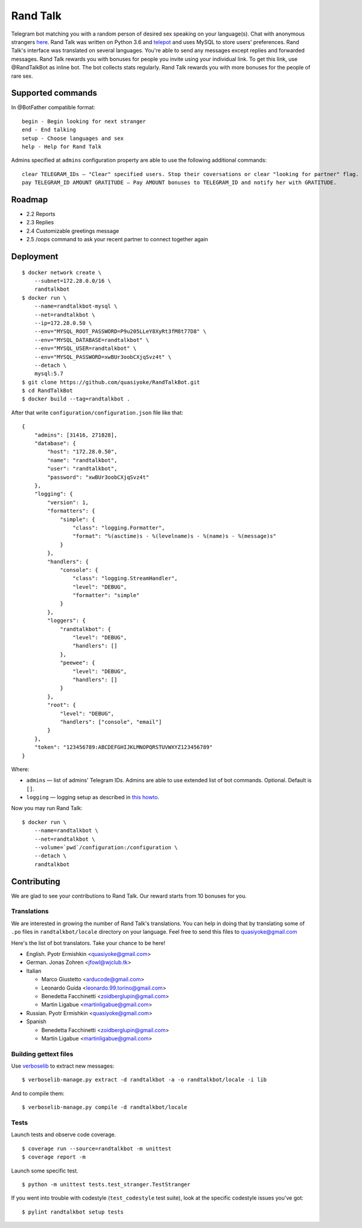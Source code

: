 Rand Talk
=========

.. image:: https://coveralls.io/repos/quasiyoke/RandTalkBot/badge.svg?branch=dev&service=github
    :target: https://coveralls.io/github/quasiyoke/RandTalkBot?branch=dev

.. image:: https://travis-ci.org/quasiyoke/RandTalkBot.svg?branch=dev
    :target: https://travis-ci.org/quasiyoke/RandTalkBot

Telegram bot matching you with a random person of desired sex speaking on your language(s). Chat with anonymous strangers `here <https://telegram.me/RandTalkBot>`_. Rand Talk was written on Python 3.6 and `telepot <https://github.com/nickoala/telepot>`_ and uses MySQL to store users' preferences. Rand Talk's interface was translated on several languages. You're able to send any messages except replies and forwarded messages. Rand Talk rewards you with bonuses for people you invite using your individual link. To get this link, use @RandTalkBot as inline bot. The bot collects stats regularly. Rand Talk rewards you with more bonuses for the people of rare sex.

Supported commands
------------------

In @BotFather compatible format::

    begin - Begin looking for next stranger
    end - End talking
    setup - Choose languages and sex
    help - Help for Rand Talk

Admins specified at ``admins`` configuration property are able to use the following additional commands::

    clear TELEGRAM_IDs — "Clear" specified users. Stop their coversations or clear "looking for partner" flag.
    pay TELEGRAM_ID AMOUNT GRATITUDE — Pay AMOUNT bonuses to TELEGRAM_ID and notify her with GRATITUDE.

Roadmap
-------

* 2.2 Reports
* 2.3 Replies
* 2.4 Customizable greetings message
* 2.5 /oops command to ask your recent partner to connect together again

Deployment
----------

::

    $ docker network create \
        --subnet=172.28.0.0/16 \
        randtalkbot
    $ docker run \
        --name=randtalkbot-mysql \
        --net=randtalkbot \
        --ip=172.28.0.50 \
        --env="MYSQL_ROOT_PASSWORD=P9u205LLeY8XyRt3fM8t77D8" \
        --env="MYSQL_DATABASE=randtalkbot" \
        --env="MYSQL_USER=randtalkbot" \
        --env="MYSQL_PASSWORD=xwBUr3oobCXjqSvz4t" \
        --detach \
        mysql:5.7
    $ git clone https://github.com/quasiyoke/RandTalkBot.git
    $ cd RandTalkBot
    $ docker build --tag=randtalkbot .

After that write ``configuration/configuration.json`` file like that::

    {
        "admins": [31416, 271828],
        "database": {
            "host": "172.28.0.50",
            "name": "randtalkbot",
            "user": "randtalkbot",
            "password": "xwBUr3oobCXjqSvz4t"
        },
        "logging": {
            "version": 1,
            "formatters": {
                "simple": {
                    "class": "logging.Formatter",
                    "format": "%(asctime)s - %(levelname)s - %(name)s - %(message)s"
                }
            },
            "handlers": {
                "console": {
                    "class": "logging.StreamHandler",
                    "level": "DEBUG",
                    "formatter": "simple"
                }
            },
            "loggers": {
                "randtalkbot": {
                    "level": "DEBUG",
                    "handlers": []
                },
                "peewee": {
                    "level": "DEBUG",
                    "handlers": []
                }
            },
            "root": {
                "level": "DEBUG",
                "handlers": ["console", "email"]
            }
        },
        "token": "123456789:ABCDEFGHIJKLMNOPQRSTUVWXYZ123456789"
    }

Where:

* ``admins`` — list of admins' Telegram IDs. Admins are able to use extended list of bot commands. Optional. Default is ``[]``.
* ``logging`` — logging setup as described in `this howto <https://docs.python.org/3/howto/logging.html>`_.

Now you may run Rand Talk::

    $ docker run \
        --name=randtalkbot \
        --net=randtalkbot \
        --volume=`pwd`/configuration:/configuration \
        --detach \
        randtalkbot

Contributing
------------

We are glad to see your contributions to Rand Talk. Our reward starts from 10 bonuses for you.

Translations
^^^^^^^^^^^^

We are interested in growing the number of Rand Talk's translations. You can help in doing that by translating some of ``.po`` files in ``randtalkbot/locale`` directory on your language. Feel free to send this files to quasiyoke@gmail.com

Here's the list of bot translators. Take your chance to be here!

* English. Pyotr Ermishkin <quasiyoke@gmail.com>

* German. Jonas Zohren <jfowl@wjclub.tk>

* Italian

  * Marco Giustetto <arducode@gmail.com>
  * Leonardo Guida <leonardo.99.torino@gmail.com>
  * Benedetta Facchinetti <zoidberglupin@gmail.com>
  * Martin Ligabue <martinligabue@gmail.com>

* Russian. Pyotr Ermishkin <quasiyoke@gmail.com>

* Spanish

  * Benedetta Facchinetti <zoidberglupin@gmail.com>
  * Martin Ligabue <martinligabue@gmail.com>

Building gettext files
^^^^^^^^^^^^^^^^^^^^^^

Use `verboselib <https://github.com/oblalex/verboselib>`_ to extract new messages::

    $ verboselib-manage.py extract -d randtalkbot -a -o randtalkbot/locale -i lib

And to compile them::

    $ verboselib-manage.py compile -d randtalkbot/locale

Tests
^^^^^

Launch tests and observe code coverage.

::

    $ coverage run --source=randtalkbot -m unittest
    $ coverage report -m

Launch some specific test.

::

    $ python -m unittest tests.test_stranger.TestStranger

If you went into trouble with codestyle (``test_codestyle`` test suite), look at the specific codestyle issues you've got:

::

    $ pylint randtalkbot setup tests
